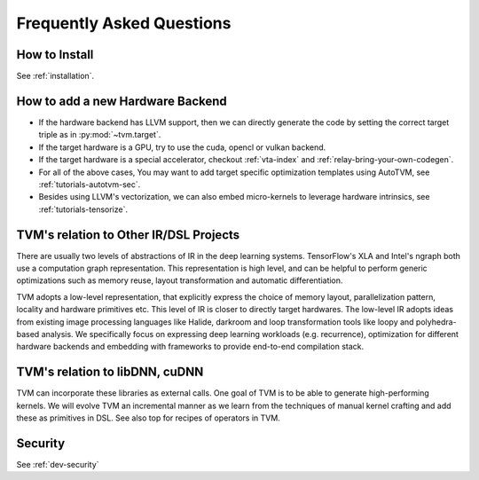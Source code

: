 ..  Licensed to the Apache Software Foundation (ASF) under one
    or more contributor license agreements.  See the NOTICE file
    distributed with this work for additional information
    regarding copyright ownership.  The ASF licenses this file
    to you under the Apache License, Version 2.0 (the
    "License"); you may not use this file except in compliance
    with the License.  You may obtain a copy of the License at

..    http://www.apache.org/licenses/LICENSE-2.0

..  Unless required by applicable law or agreed to in writing,
    software distributed under the License is distributed on an
    "AS IS" BASIS, WITHOUT WARRANTIES OR CONDITIONS OF ANY
    KIND, either express or implied.  See the License for the
    specific language governing permissions and limitations
    under the License.


Frequently Asked Questions
==========================

How to Install
--------------
See :ref:`installation`.


How to add a new Hardware Backend
---------------------------------

- If the hardware backend has LLVM support, then we can directly generate the
  code by setting the correct target triple as in :py:mod:`~tvm.target`.
- If the target hardware is a GPU, try to use the cuda, opencl or vulkan
  backend.
- If the target hardware is a special accelerator, checkout :ref:`vta-index`
  and :ref:`relay-bring-your-own-codegen`.
- For all of the above cases, You may want to add target specific optimization
  templates using AutoTVM, see :ref:`tutorials-autotvm-sec`.
- Besides using LLVM's vectorization, we can also embed micro-kernels to
  leverage hardware intrinsics, see :ref:`tutorials-tensorize`.

TVM's relation to Other IR/DSL Projects
---------------------------------------

There are usually two levels of abstractions of IR in the deep learning
systems.  TensorFlow's XLA and Intel's ngraph both use a computation graph
representation.  This representation is high level, and can be helpful to
perform generic optimizations such as memory reuse, layout transformation and
automatic differentiation.

TVM adopts a low-level representation, that explicitly express the choice of
memory layout, parallelization pattern, locality and hardware primitives etc.
This level of IR is closer to directly target hardwares.  The low-level IR
adopts ideas from existing image processing languages like Halide, darkroom and
loop transformation tools like loopy and polyhedra-based analysis.  We
specifically focus on expressing deep learning workloads (e.g. recurrence),
optimization for different hardware backends and embedding with frameworks to
provide end-to-end compilation stack.

TVM's relation to libDNN, cuDNN
-------------------------------

TVM can incorporate these libraries as external calls. One goal of TVM is to be
able to generate high-performing kernels. We will evolve TVM an incremental
manner as we learn from the techniques of manual kernel crafting and add these
as primitives in DSL.  See also top for recipes of operators in TVM.

Security
--------
See :ref:`dev-security`
